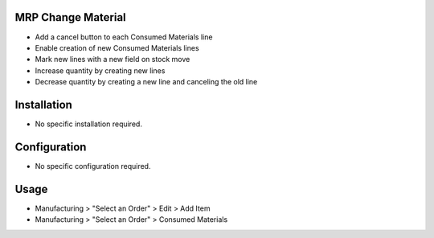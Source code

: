 MRP Change Material
====================

* Add a cancel button to each Consumed Materials line
* Enable creation of new Consumed Materials lines
* Mark new lines with a new field on stock move
* Increase quantity by creating new lines
* Decrease quantity by creating a new line and canceling the old line

Installation
============
* No specific installation required.

Configuration
=============
* No specific configuration required.

Usage
=====
* Manufacturing > "Select an Order" > Edit > Add Item
* Manufacturing > "Select an Order" > Consumed Materials

